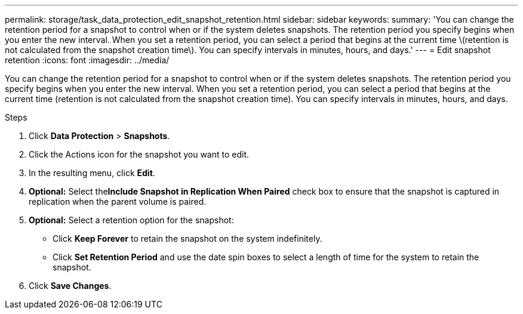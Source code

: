 ---
permalink: storage/task_data_protection_edit_snapshot_retention.html
sidebar: sidebar
keywords:
summary: 'You can change the retention period for a snapshot to control when or if the system deletes snapshots. The retention period you specify begins when you enter the new interval. When you set a retention period, you can select a period that begins at the current time \(retention is not calculated from the snapshot creation time\). You can specify intervals in minutes, hours, and days.'
---
= Edit snapshot retention
:icons: font
:imagesdir: ../media/

[.lead]
You can change the retention period for a snapshot to control when or if the system deletes snapshots. The retention period you specify begins when you enter the new interval. When you set a retention period, you can select a period that begins at the current time (retention is not calculated from the snapshot creation time). You can specify intervals in minutes, hours, and days.

.Steps 
. Click *Data Protection* > *Snapshots*.
. Click the Actions icon for the snapshot you want to edit.
. In the resulting menu, click *Edit*.
. *Optional:* Select the**Include Snapshot in Replication When Paired** check box to ensure that the snapshot is captured in replication when the parent volume is paired.
. *Optional:* Select a retention option for the snapshot:
 ** Click *Keep Forever* to retain the snapshot on the system indefinitely.
 ** Click *Set Retention Period* and use the date spin boxes to select a length of time for the system to retain the snapshot.
. Click *Save Changes*.
